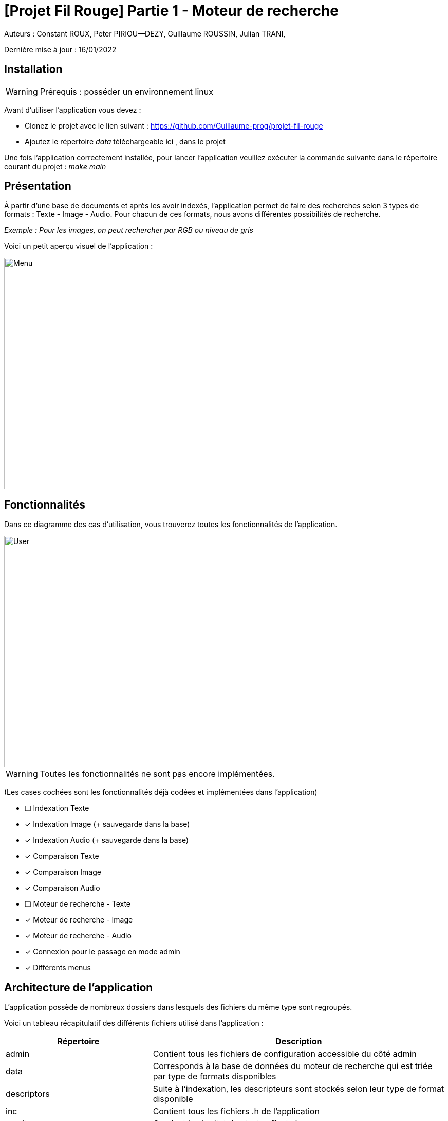 = [Projet Fil Rouge] Partie 1 - Moteur de recherche

Auteurs :
Constant ROUX,
Peter PIRIOU--DEZY,
Guillaume ROUSSIN,
Julian TRANI,

Dernière mise à jour : 16/01/2022

== Installation 

WARNING: Prérequis : posséder un environnement linux

Avant d'utiliser l'application vous devez :

- Clonez le projet avec le lien suivant : https://github.com/Guillaume-prog/projet-fil-rouge
- Ajoutez le répertoire _data_ téléchargeable ici , dans le projet

Une fois l'application correctement installée, pour lancer l'application veuillez exécuter la commande suivante dans le répertoire courant du projet : _make main_

== Présentation 

À partir d'une base de documents et après les avoir indexés, l'application permet de faire des recherches selon 3 types de formats : Texte - Image - Audio. 
Pour chacun de ces formats, nous avons différentes possibilités de recherche.

_Exemple : Pour les images, on peut rechercher par RGB ou niveau de gris_ 

Voici un petit aperçu visuel de l'application :

image::images/menu.png[Menu,450,align="center"]

== Fonctionnalités 

Dans ce diagramme des cas d'utilisation, vous trouverez toutes les fonctionnalités de l'application.

image::images/user-interactions.png[User,450,align="center"]

WARNING: Toutes les fonctionnalités ne sont pas encore implémentées.

(Les cases cochées sont les fonctionnalités déjà codées et implémentées dans l'application)

- [ ] Indexation Texte
- [x] Indexation Image (+ sauvegarde dans la base)
- [x] Indexation Audio (+ sauvegarde dans la base)
- [x] Comparaison Texte
- [x] Comparaison Image
- [x] Comparaison Audio
- [ ] Moteur de recherche - Texte
- [x] Moteur de recherche - Image
- [x] Moteur de recherche - Audio
- [x] Connexion pour le passage en mode admin
- [x] Différents menus


== Architecture de l'application

L'application possède de nombreux dossiers dans lesquels des fichiers du même type sont regroupés.

Voici un tableau récapitulatif des différents fichiers utilisé dans l'application :

[cols="1,2a"]
|===
| *Répertoire* | Description

| admin
| Contient tous les fichiers de configuration accessible du côté admin  

| data
| Corresponds à la base de données du moteur de recherche qui est triée par type de formats disponibles

| descriptors
| Suite à l'indexation, les descripteurs sont stockés selon leur type de format disponible

| inc
| Contient tous les fichiers .h de l'application

| results
| Contient le résultat des tests effectués

| src
| Contient tous les fichiers .c (dont les fichiers test) de l'application

|===

WARNING: Les fichiers d'éxécution .o et .out sont ignorés grâce au _.gitignore_, tout comme le repertoire data, donc ils ne seront jamais ajoutés sur le projet
